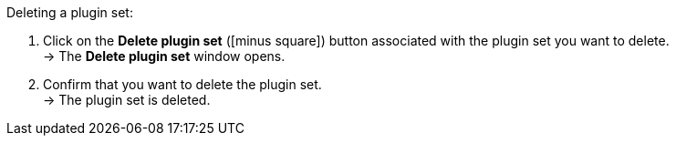 :icons: font
:docinfodir: /workspace/manual-adoc
:docinfo1:

[.instruction]
Deleting a plugin set:

. Click on the *Delete plugin set* (icon:minus-square[role="red"]) button associated with the plugin set you want to delete. +
→ The *Delete plugin set* window opens.
. Confirm that you want to delete the plugin set. +
→ The plugin set is deleted.